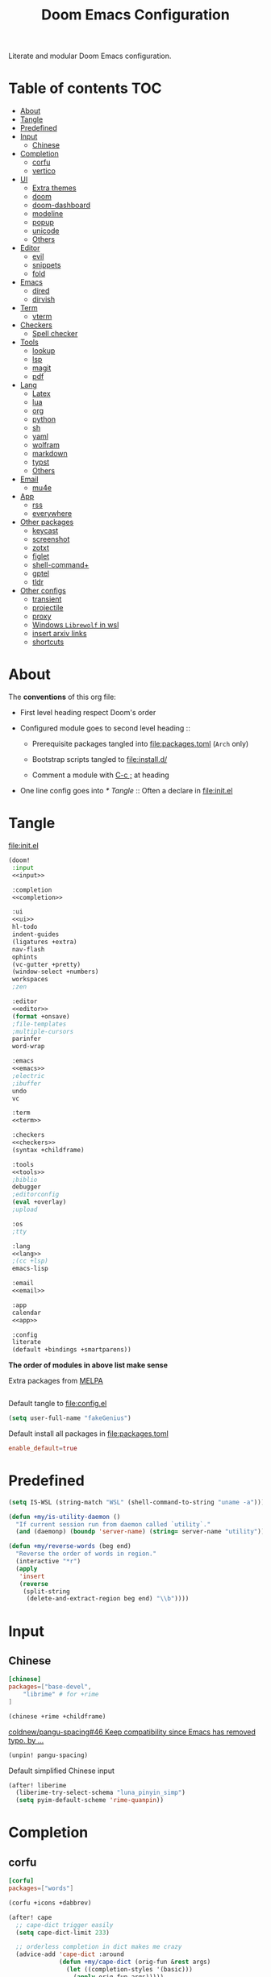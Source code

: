 #+TITLE: Doom Emacs Configuration

Literate and modular Doom Emacs configuration.

* Table of contents :TOC:
- [[#about][About]]
- [[#tangle][Tangle]]
- [[#predefined][Predefined]]
- [[#input][Input]]
  - [[#chinese][Chinese]]
- [[#completion][Completion]]
  - [[#corfu][corfu]]
  - [[#vertico][vertico]]
- [[#ui][UI]]
  - [[#extra-themes][Extra themes]]
  - [[#doom][doom]]
  - [[#doom-dashboard][doom-dashboard]]
  - [[#modeline][modeline]]
  - [[#popup][popup]]
  - [[#unicode][unicode]]
  - [[#others][Others]]
- [[#editor][Editor]]
  - [[#evil][evil]]
  - [[#snippets][snippets]]
  - [[#fold][fold]]
- [[#emacs][Emacs]]
  - [[#dired][dired]]
  - [[#dirvish][dirvish]]
- [[#term][Term]]
  - [[#vterm][vterm]]
- [[#checkers][Checkers]]
  - [[#spell-checker][Spell checker]]
- [[#tools][Tools]]
  - [[#lookup][lookup]]
  - [[#lsp][lsp]]
  - [[#magit][magit]]
  - [[#pdf][pdf]]
- [[#lang][Lang]]
  - [[#latex][Latex]]
  - [[#lua][lua]]
  - [[#org][org]]
  - [[#python][python]]
  - [[#sh][sh]]
  - [[#yaml][yaml]]
  - [[#wolfram][wolfram]]
  - [[#markdown][markdown]]
  - [[#typst][typst]]
  - [[#others-1][Others]]
- [[#email][Email]]
  - [[#mu4e][mu4e]]
- [[#app][App]]
  - [[#rss][rss]]
  - [[#everywhere][everywhere]]
- [[#other-packages][Other packages]]
  - [[#keycast][keycast]]
  - [[#screenshot][screenshot]]
  - [[#zotxt][zotxt]]
  - [[#figlet][figlet]]
  - [[#shell-command][shell-command+]]
  - [[#gptel][gptel]]
  - [[#tldr][tldr]]
- [[#other-configs][Other configs]]
  - [[#transient][transient]]
  - [[#projectile][projectile]]
  - [[#proxy][proxy]]
  - [[#windows-librewolf-in-wsl][Windows =Librewolf= in wsl]]
  - [[#insert-arxiv-links][insert arxiv links]]
  - [[#shortcuts][shortcuts]]

* About
The *conventions* of this org file:
- First level heading respect Doom's order

- Configured module goes to second level heading ::
  - Prerequisite packages tangled into [[file:packages.toml]] (=Arch= only)

  - Bootstrap scripts tangled to [[file:install.d/]]

  - Comment a module with [[kbd:][C-c ;]] at heading

- One line config goes into [[* Tangle]] ::
  Often a declare in [[file:init.el]]

* Tangle
[[file:init.el]]
#+begin_src emacs-lisp :tangle init.el :noweb tangle :shebang ";;; init.el -*- lexical-binding: t; -*-\n"
(doom!
 :input
 <<input>>

 :completion
 <<completion>>

 :ui
 <<ui>>
 hl-todo
 indent-guides
 (ligatures +extra)
 nav-flash
 ophints
 (vc-gutter +pretty)
 (window-select +numbers)
 workspaces
 ;zen

 :editor
 <<editor>>
 (format +onsave)
 ;file-templates
 ;multiple-cursors
 parinfer
 word-wrap

 :emacs
 <<emacs>>
 ;electric
 ;ibuffer
 undo
 vc

 :term
 <<term>>

 :checkers
 <<checkers>>
 (syntax +childframe)

 :tools
 <<tools>>
 ;biblio
 debugger
 ;editorconfig
 (eval +overlay)
 ;upload

 :os
 ;tty

 :lang
 <<lang>>
 ;(cc +lsp)
 emacs-lisp

 :email
 <<email>>

 :app
 calendar
 <<app>>

 :config
 literate
 (default +bindings +smartparens))
#+end_src
*The order of modules in above list make sense*

Extra packages from [[https://melpa.org][MELPA]]
#+begin_src emacs-lisp :tangle packages.el :shebang ";; -*- no-byte-compile: t; -*-\n"
#+end_src

#+PROPERTY: header-args:emacs-lisp :results none
Default tangle to [[file:config.el]]
#+begin_src emacs-lisp :shebang ";;; $DOOMDIR/config.el -*- lexical-binding: t; -*-\n"
(setq user-full-name "fakeGenius")
#+end_src

Default install all packages in [[file:packages.toml]]
#+PROPERTY: header-args:toml :tangle packages.toml
#+begin_src toml
enable_default=true
#+end_src

* Predefined
#+begin_src emacs-lisp
(setq IS-WSL (string-match "WSL" (shell-command-to-string "uname -a")))
#+end_src

#+begin_src emacs-lisp
(defun +my/is-utility-daemon ()
  "If current session run from daemon called `utility`."
  (and (daemonp) (boundp 'server-name) (string= server-name "utility")))
#+end_src

#+begin_src emacs-lisp
(defun +my/reverse-words (beg end)
  "Reverse the order of words in region."
  (interactive "*r")
  (apply
   'insert
   (reverse
    (split-string
     (delete-and-extract-region beg end) "\\b"))))
#+end_src

* Input
** Chinese
#+begin_src toml
[chinese]
packages=["base-devel",
    "librime" # for +rime
]
#+end_src

#+begin_src emacs-lisp :tangle no :noweb-ref input
(chinese +rime +childframe)
#+end_src

[[https://github.com/coldnew/pangu-spacing/pull/46][coldnew/pangu-spacing#46 Keep compatibility since Emacs has removed typo. by ...]]
#+begin_src emacs-lisp :tangle packages.el
(unpin! pangu-spacing)
#+end_src

Default simplified Chinese input
#+begin_src emacs-lisp
(after! liberime
  (liberime-try-select-schema "luna_pinyin_simp")
  (setq pyim-default-scheme 'rime-quanpin))
#+end_src
* Completion
** corfu
#+begin_src toml
[corfu]
packages=["words"]
#+end_src

#+begin_src emacs-lisp :tangle no :noweb-ref completion
(corfu +icons +dabbrev)
#+end_src

#+begin_src emacs-lisp
(after! cape
  ;; cape-dict trigger easily
  (setq cape-dict-limit 233)

  ;; orderless completion in dict makes me crazy
  (advice-add 'cape-dict :around
              (defun +my/cape-dict (orig-fun &rest args)
                (let ((completion-styles '(basic)))
                  (apply orig-fun args)))))

;; (add-hook! org-mode
;;   (setq-local completion-at-point-functions (list (cape-capf-super #'yasnippet-capf
;;                                                                    #'cape-dabbrev #'cape-dict))))
#+end_src

#+begin_src emacs-lisp
(setq corfu-on-exact-match 'show)
(map! :after cape :i "C-c p" cape-prefix-map)
#+end_src

** COMMENT company
+ [ ] fix scroll bar width

=company-ispell= needs word dictionary
#+begin_src toml
[company]
packages=["words"]
#+end_src

#+begin_src emacs-lisp :tangle no :noweb-ref completion
(company +childframe)
#+end_src

** vertico
#+begin_src emacs-lisp :tangle no :noweb-ref completion
(vertico +icons +childframe)
#+end_src

[[https://github.com/tumashu/vertico-posframe/issues/16][tumashu/vertico-posframe#16 Disable vertico-posframe when Emacs runs in terminal]]
#+begin_src emacs-lisp
(after! vertico-multiform
  (add-to-list 'vertico-multiform-commands
               '(consult-line
                 posframe
                 (vertico-posframe-fallback-mode . vertico-buffer-mode))))
#+end_src

* UI
** Extra themes
#+begin_src emacs-lisp :tangle packages.el
(package! ewal-doom-themes)
#+end_src

#+begin_src emacs-lisp
(use-package! ewal-doom-themes)
#+end_src

load wal theme from command line
#+begin_src fish :tangle no
emacs-client -e "(load-theme 'ewal-doom-themes t)"
#+end_src

** doom
#+begin_src emacs-lisp :tangle no :noweb-ref ui
doom
#+end_src

*** Themes
restore last selected theme
#+begin_src emacs-lisp
(defun load-in-doom-dir (file-name &optional dir)
  (let* ((dir (or dir doom-user-dir))
         (full-name (expand-file-name file-name dir)))
    (if (file-exists-p full-name)
        (load full-name))))

(load-in-doom-dir "theme.el" doom-cache-dir)
#+end_src

difficult to choose theme? random it
#+begin_src emacs-lisp
(defun +my/random-theme ()
  (interactive)
  (let* ((all-themes (custom-available-themes))
         (next-theme (nth (random (length all-themes)) all-themes)))
    (consult-theme next-theme)))

(map! :leader
      (:prefix "t"
       :desc "Random theme" "t" #'+my/random-theme))
#+end_src

track current theme for later load
#+begin_src emacs-lisp
(defun +my/save-theme (prev new-theme &rest args)
  (let
      ((theme-config-file (expand-file-name "theme.el" doom-cache-dir)))
    (write-region
     (format "(setq doom-theme '%s)\n" new-theme) nil theme-config-file)
    (message "Switch to theme: %s" new-theme)))

(add-variable-watcher 'doom-theme #'+my/save-theme)
#+end_src

*** Fonts
*bold* /italic/ _underline_ +stride+

Set default font size, =WSL= currently not aware dpi settings in
[[file:~/.Xresources]] while float size makes it work on Linux.
[[https://github.com/doomemacs/doomemacs/issues/6131][doomemacs/doomemacs#6131 DPI settings are not respected by "setq doom-font"]]

[[https://github.com/doomemacs/doomemacs/blob/master/docs/faq.org#change-my-fonts][Change my fonts - doom/docs/faq]]
#+begin_src emacs-lisp
(setq +my/font-size (* (if IS-WSL 1.5 1) 12.0))

(setq doom-font (font-spec :family "Maple6 NF" :size +my/font-size))
#+end_src

#+begin_src emacs-lisp
(custom-set-faces
 ;; quoted text in info
 '(fixed-pitch-serif ((t (:slant italic :foreground "tomato"))))
 ;; prefer italic comment font
 '(font-lock-comment-face ((t (:slant italic)))))
#+end_src

** COMMENT emacs-gfs
- [[https://emacs.stackexchange.com/questions/29511/text-scale-for-all-faces-in-buffer][text-scale for all faces in buffer - Emacs Stack Exchange]]
- [[https://so.nwalsh.com/2020/01/08-gfs][Emacs “Global Face Scaling”]]
- [[https://github.com/doomemacs/doomemacs/issues/4211][doomemacs/doomemacs#4211 Make `doom/increase-font-size` to adjust more fonts]]

#+begin_src emacs-lisp :tangle packages.el
(package! emacs-gfs
  :recipe (:host github
           :repo "ndw/emacs-gfs"))
#+end_src
Conflict with [[var:nerd-icons-scale-factor]]

- [ ] display =text-scale-mode-amount= in mode-line
#+begin_src emacs-lisp
;; set a rescale font to cjk charset fonts,
;; so no explicit font size is needed
;; rescale doom-font cause bold font size != regular
(dolist (rescales '(("Ubuntu" . 1.05)
                    ("mononoki" . 1.00)
                    ("Cascadia" . 0.95)
                    ("Sarasa" . 0.95)
                    ("Symbols" . 0.85)
                    ("Kosefont" . 1.10)
                    ("小濑字体" . 1.10)))
  (push rescales face-font-rescale-alist))

(use-package! emacs-gfs
  :config
  (setq gfs/default-face-height 140)
  (setq gfs/resizeable-ignore-faces nil)
  :bind
  (:map evil-normal-state-map
        ("C--" . gfs/shrink-faces)
        ("C-=" . gfs/magnify-faces)))
#+end_src

- [ ] fix font scale in big-font/zen mode
  [[https://emacs.stackexchange.com/a/47092][How to automatically remove a hook provided by a minor mode after disabling t...]]

** doom-dashboard
#+begin_src emacs-lisp :tangle no :noweb-ref ui
doom-dashboard
#+end_src

- [[https://discourse.doomemacs.org/t/how-to-change-your-splash-screen/57][How to change your splash screen - Configuration - Doom Emacs Discourse]]
- [[https://stackoverflow.com/a/25158644][elisp - Read from a file into a Emacs lisp list - Stack Overflow]]

#+begin_src emacs-lisp
(setq fancy-splash-image (expand-file-name "assets/bitmap_512x.png" doom-user-dir))
#+end_src

#+begin_src emacs-lisp
(defun my-weebery-is-always-greater (splash-file-name)
  (require 's)
  (require 'f)
  (let* ((banner (s-split "\n" (f-read splash-file-name) t))
         (longest-line (apply #'max (mapcar #'length banner))))
    (put-text-property
     (point)
     (dolist (line banner (point))
       (insert (+doom-dashboard--center
                +doom-dashboard--width
                (concat line (make-string (max 0 (- longest-line (length line))) 32)))
               "\n"))
     'face 'doom-dashboard-banner)))

(let ((splash-file-name (expand-file-name "assets/bcc.txt" doom-user-dir)))
  (if (file-exists-p splash-file-name)
    (setq +doom-dashboard-ascii-banner-fn (lambda () (my-weebery-is-always-greater splash-file-name)))))
#+end_src

- [ ] splash image not loaded in the first frame of daemon mode
[[https://www.reddit.com/r/emacs/comments/uvjbgl/splash_image_not_visible_initially/]]
[[https://discourse.doomemacs.org/t/splash-image-tinted-only-on-emacs-daemon-launch/3574][Splash image tinted only on emacs daemon launch - User Support - Doom Emacs D...]]
[[https://github.com/doomemacs/doomemacs/issues/6221][doomemacs/doomemacs#6221 Theme differences in daemon vs standard GUI for the ...]]
[[https://github.com/doomemacs/doomemacs/issues/7301][doomemacs/doomemacs#7301 {cosmetic bug} fancy-splash-image not loaded at firs...]]

** modeline
#+begin_src toml
[modeline]
packages=["otf-comicshanns-nerd"]
#+end_src

#+begin_src emacs-lisp :tangle no :noweb-ref ui
modeline
#+end_src

custom doom-modeline font, valid on startup and persist after [[fn:doom/reload-theme]]
#+begin_src emacs-lisp
(defun +my/set-mode-line-font ()
  (set-face-font 'mode-line (font-spec :family "ComicShannsMono Nerd Font" :size (+ +my/font-size 1.5)))
  (set-face-font 'mode-line-inactive (font-spec :family "ComicShannsMono Nerd Font" :size (+ +my/font-size 1.5))))

(add-hook 'doom-load-theme-hook #'+my/set-mode-line-font 90)
#+end_src

[[https://github.com/seagle0128/doom-modeline/issues/194][one single modeline when split]]

** popup
#+begin_src emacs-lisp :tangle no :noweb-ref ui
(popup +defaults)
#+end_src

#+begin_src emacs-lisp
(setq split-width-threshold 120)
#+end_src

Prefer stack at right for following info windows, since they are fill-columned
#+begin_src emacs-lisp
(set-popup-rules!
  '(("^\\*\\([Hh]elp\\|Apropos\\)"  ; help messages
     :side right :size 80 :slot 2 :vslot -8 :select t)
    ("^\\*\\(?:Wo\\)?Man "
     :side right :size 80 :vslot -6 :select t)
    ("^\\*info\\*$"
     :side right :size 80 :slot 2 :vslot 2 :select t)))
#+end_src

** unicode
#+begin_src toml
[unicode]
packages=[
    "quivira",              # org ellipsis ⤵, ℤ...
    "ttf-dejavu",           # org section 1 ◉ 3 ✸
    "ttf-sarasa-gothic-sc", # ￢
    "tex-gyre-fonts"        # ∈...
]
#+end_src

#+begin_src emacs-lisp :tangle no :noweb-ref ui
unicode
#+end_src

*** change font by block
To get unicode block name for a character, [[kbd:SPC h ']] on it to get it's lexical
code, and search in [[https://en.wikipedia.org/wiki/Plane_(Unicode)][Plane (Unicode) - Wikipedia]]

Doom's way of change unicode font, but it will be shadowed by
[[fn:doom-init-fonts-h]] if [[var:doom-symbol-font]] is set.
#+begin_src emacs-lisp :tangle no
(after! unicode-fonts
  (dolist (unicode-block '("Letterlike Symbols" "Supplemental Arrows-B"))
    (push "Quivira" (cadr (assoc unicode-block unicode-fonts-block-font-mapping)))))
#+end_src

Add to [[var:after-setting-font-hook]] not work well, font display diffs after
[[fn:doom/reload-theme]]
#+begin_src emacs-lisp :tangle no
(defun +my/unicode-fonts ()
  (dolist (unicode-block '("Letterlike Symbols" "Supplemental Arrows-B"))
    (push "Quivira" (cadr (assoc unicode-block unicode-fonts-block-font-mapping)))))
(add-hook 'after-setting-font-hook #'+my/unicode-fonts 60)
#+end_src

Add hook but with [[fn:set-fontset-font]] succeed
#+begin_src emacs-lisp
(defun +my/unicode-fonts ()
  (dolist (range '((#x2900 . #x297f))) (set-fontset-font t range "Quivira"))
  (dolist (chars '("￢")) ; keywords in code ligatures
     (set-fontset-font t (string-to-char chars) "Sarasa Gothic SC"))
  (dolist (chars '("∈" "∉" "⋃" "∖" "⨂"))
     (set-fontset-font t (string-to-char chars) "TeX Gyre Adventor"))
  (dolist (chars '("𝔹" "ℕ" "ℝ" "𝕊" "ℤ"))
     (set-fontset-font t (string-to-char chars) "Quivira")))
(add-hook 'after-setting-font-hook #'+my/unicode-fonts 60)
#+end_src
see more in [[https://idiocy.org/emacs-fonts-and-fontsets.html][Emacs, fonts and fontsets]]

*** Chinese fonts
- [[https://rongcuid.github.io/posts/2021-04-02-Doom-Emacs-CJK.html][Rongcui Dong's Site - 如何在 Doom Emacs 中设置中文]]
- [[https://github.com/hick/emacs-chinese#org-的中文问题][GitHub - hick/emacs-chinese: Emacs 相关中文问题以及解决方案]]

Check alignment between Chinese and English.
#+begin_src python :tangle no
Emacs is the advanced, extensible, customizable, self-documenting editor.
# Emacs is the advanced, extensible, customizable, self-documenting editor.
Emacs 是一款可扩展可自定义且自带文档的高级 editor.
#+end_src

#+begin_src emacs-lisp
(defun +my/cjk-font ()
  (dolist (charset '(han))
    (set-fontset-font (frame-parameter nil 'font) charset
                      (font-spec :family "Maple6 SC NF"))))

(add-hook 'after-setting-font-hook #'+my/cjk-font)
#+end_src

** Others
#+begin_src emacs-lisp
(after! nerd-icons
  (setq nerd-icons-scale-factor 0.9))
#+end_src

Transparency
#+begin_src emacs-lisp
(set-frame-parameter (selected-frame) 'alpha '(85 . 50))
(add-to-list 'default-frame-alist '(alpha . (85 . 50)))

(defun toggle-transparency ()
  (interactive)
  (let ((alpha (frame-parameter nil 'alpha)))
    (set-frame-parameter
     nil 'alpha
     (if (eql (cond ((numberp alpha) alpha)
                    ((numberp (cdr alpha)) (cdr alpha))
                    ;; Also handle undocumented (<active> <inactive>) form.
                    ((numberp (cadr alpha)) (cadr alpha)))
              100)
         '(85 . 50) '(100 . 100)))))

(map! :leader
      (:prefix "t"
       :desc "Toggle transparency"    "T" #'toggle-transparency))
#+end_src

Line numbers
#+begin_src emacs-lisp
(setq display-line-numbers-type nil)
#+end_src

notify initial time
#+begin_src emacs-lisp
(defun notify-init-time ()
  (require 'notifications)
  (notifications-notify
   :image-path (expand-file-name "assets/notify.jpg" doom-user-dir)
   :title "Daemon"
   :sound-name "bell"
   :body (format "Initialed in %0.3fs" doom-init-time)))

(if (+my/is-utility-daemon)
  (add-hook 'doom-init-ui-hook #'notify-init-time))
#+end_src

Ensure first workspace is =main= in daemon mode.
#+begin_src emacs-lisp
(if (daemonp)
    (add-hook 'doom-first-input-hook #'+workspace/kill-session))
#+end_src

* Editor
** evil
#+begin_src emacs-lisp :tangle no :noweb-ref editor
(evil +everywhere)
#+end_src

#+begin_src emacs-lisp
(after! evil
  (setq evil-kill-on-visual-paste nil)
  ;; Disabling cursor movement when exiting insert mode
  (setq evil-move-cursor-back nil))
#+end_src

** snippets
#+begin_src emacs-lisp :tangle no :noweb-ref editor
snippets
#+end_src

#+begin_src emacs-lisp
(setq +snippets-dir
      (expand-file-name "~/Documents/Templates/snippets"))
#+end_src

** fold
#+begin_src emacs-lisp :tangle no :noweb-ref editor
fold
#+end_src

work for =org-ellipsis= and fold in code mode
#+begin_src emacs-lisp
(setq +fold-ellipsis "⤵")
#+end_src

* Emacs
** dired
#+begin_src emacs-lisp :tangle no :noweb-ref emacs
(dired +dirvish +icons)
#+end_src

#+begin_src emacs-lisp
(after! dired
  (setq delete-by-moving-to-trash t)
  ;; (dired-kill-when-opening-new-dired-buffer t)
  (setq dired-listing-switches
        "-l --almost-all --sort=time --human-readable --time-style=long-iso --group-directories-first --no-group")
  ;; Dirvish respects all the keybindings in `dired-mode-map'
  (map! :map dired-mode-map
        :n "e" #'dired-create-empty-file
        :n "." #'dired-omit-mode))
#+end_src

no =dired-mode= buffers in [[kbd:SPC b b]]
#+begin_src emacs-lisp
(remove-hook 'doom-real-buffer-functions 'doom-dired-buffer-p)
#+end_src

#+begin_src emacs-lisp
(after! dired-x
  ;; Make dired-omit-mode hide all "dotfiles"
  (setq dired-omit-files
        (concat dired-omit-files "\\|^\\..*$")))
#+end_src

Additional syntax highlighting for dired
#+begin_src emacs-lisp
(after! diredfl
  (set-face-attribute 'diredfl-dir-name nil :bold t))
#+end_src

** dirvish
#+begin_src toml
[dirvish]
packages=[
    "fd",
    "imagemagick",
    # "ffmpegthumbnailer", # may require pipewire-jack
    "mediainfo",
    # "tar", # include in =base=
    "unzip"
]
#+end_src

#+begin_src emacs-lisp
(use-package! dirvish
  :commands (dirvish dirvish-side)
  :init
  (map!
   (:leader
    :desc "dirvish" "-" #'dirvish
    :prefix "o"
    :desc "dirvish-side" "s" #'dirvish-side))
  :custom
  (dirvish-side-width 25)
  (dirvish-quick-access-entries
   '(("h" "~/"                          "Home")
     ("d" "~/Downloads/"                "Downloads")
     ("c" "~/.config/"                  "Config")
     ("D" "~/Documents/"                "Documents")
     ("l" "~/lib/"                      "Personal Library")
     ("L" "~/.local/lib/"               "Library")
     ("m" "/mnt/"                       "Mounts")
     ("n" "~/.Nextcloud/"               "Nextcloud")
     ("p" "~/Pictures/"                 "Pictures")
     ("t" "~/.local/share/Trash/files/" "TrashCan")))
  :config
  (dirvish-side-follow-mode)
  (appendq! dirvish-attributes '(collapse git-msg))
  (map!
   :map dirvish-mode-map
   :gn "M-l"  #'dirvish-ls-switches-menu
   :gn "M-m"  #'dirvish-mark-menu
   :gn "M-v"  #'dirvish-vc-menu
   :n "g TAB" #'dirvish-emerge-toggle-current-group
   :gn "o"    #'dirvish-quicksort
   :gn "y"    #'dirvish-yank-menu
   :gn "S"    #'dirvish-cd-into-vterm))
#+end_src

Replace =/home/$user= to =~=
#+begin_src emacs-lisp
(defun +my/home-to-tide (file)
  "Replace /home/$user in FILE to ~."
  (let ((home (getenv "HOME"))
        (file-name (concat file)))
    (if (s-starts-with? home file-name)
        (s-replace home "~" file-name)
      file-name)))

(defun +my/dirvish-copy-file-path (&optional multi-line)
  "Copy filepath of marked files.
If MULTI-LINE, make every path occupy a new line."
  (interactive "P")
  (let* ((files (mapcar #'file-local-name (dired-get-marked-files)))
         (related-files (mapcar #'+my/home-to-tide files))
         (names (mapconcat #'identity related-files (if multi-line "\n" " "))))
    (dirvish--kill-and-echo (if multi-line (concat "\n" names) names))))

(after! dirvish
 (advice-add 'dirvish-copy-file-path :override #'+my/dirvish-copy-file-path))
#+end_src

* Term
** vterm
#+begin_src toml
[vterm]
packages=[
    "libvterm",
    "cmake",
    "inetutils" # =hostname= command
]
#+end_src

#+begin_src emacs-lisp :tangle no :noweb-ref term
vterm
#+end_src

tweak from ~doom doctor~
#+begin_src emacs-lisp :tangle no
(setq shell-file-name (executable-find "bash"))
(setq-default vterm-shell (executable-find "fish"))
(setq-default explicit-shell-file-name (executable-find "fish"))
#+end_src

[[https://emacs.stackexchange.com/questions/24330/have-a-function-to-disable-close-confirmation-on-terms-work-on-all-terms-but-sh][have a function to disable close confirmation on terms. work on all terms but...]]
#+begin_src emacs-lisp
(defun set-no-process-query-on-exit ()
  (let ((proc (get-buffer-process (current-buffer))))
    (when (processp proc)
      (set-process-query-on-exit-flag proc nil))))

(after! vterm
  (if (+my/is-utility-daemon)
      (add-hook 'vterm-mode-hook #'set-no-process-query-on-exit)))
#+end_src

#+begin_src emacs-lisp
(defun +my/vterm-switch ()
  "Switch to vterm buffer in `Term' workspace.
If `Term' workspace not exist, create it.
If no vterm buffer in `Term' workspace, create it."
  (interactive)
  (+workspace-switch "Term" t)
  (let ((vterm-buffer
         ;; return first vterm buffer in `Term' workspace
         (catch 'foo
           (dolist (buffer (+workspace-buffer-list))
             (let ((bn (buffer-name buffer)))
               (when (and bn
                          ;; https://stackoverflow.com/a/2238589
                          (with-current-buffer bn
                            (eq major-mode 'vterm-mode)))
                 (throw 'foo bn))))))
        (display-buffer-alist))
    (if vterm-buffer
        (switch-to-buffer vterm-buffer)
      ;; create vterm buffer if not exist
      (+vterm/here t))))

(map! :leader
 :prefix "TAB"
 :desc "Switch to vterm buffer" "v" #'+my/vterm-switch)
#+end_src

#+begin_src emacs-lisp
(defun +my/vterm-cd-project-root ()
  (interactive)
  (vterm-send-string "cd $PROOT")
  (vterm-send-return))

(after! vterm
  (setq vterm-buffer-name-string "%s - vterm"
        vterm-ignore-blink-cursor nil)
  (map! :leader
        (:prefix "o"
         ;; vterm to current file directory (not project root)
         ;; use `C-Return' to project root
         :desc "Toggle vterm popup" "t" (cmd!! #'+vterm/toggle t)
         :desc "Open vterm here" "T" (cmd!! #'+vterm/here t)))
  ;; TODO fixed-pitch in bpytop like
  ;; (add-hook 'vterm-mode-hook
  ;;           (lambda ()
  ;;             (set (make-local-variable 'buffer-face-mode-face) 'fixed-pitch
  ;;                  (buffer-face-mode t))))
  (define-key vterm-mode-map (kbd "M-q") #'vterm-send-escape)
  (define-key vterm-mode-map [ (control return) ] #'+my/vterm-cd-project-root)
  (dolist (num (number-sequence 0 9))
      (define-key vterm-mode-map (kbd (format "M-%d" num)) nil)))
#+end_src

*** save vterm buffers with command history
[[https://github.com/akermu/emacs-libvterm/issues/666][akermu/emacs-libvterm#666 Integrate with desktop-save-mode]]
[[https://bmag.github.io/2015/12/26/desktop.html][Desktop-Save Mode]]
[[https://github.com/Bad-ptr/persp-mode.el#custom-saveload-buffer-function-example][GitHub - Bad-ptr/persp-mode.el: named perspectives(set of buffers/window conf...]]
[[doom:modules/ui/workspaces/config.el::263][examples in doom config]]

No text properties saved.
#+begin_src emacs-lisp
(after! persp-mode
  ;; vterm
  (persp-def-buffer-save/load
   :mode 'vterm-mode :tag-symbol 'def-vterm-buffer
   :save-vars '(default-directory)
   :save-function (lambda (buf tag vars)
                    (list tag (buffer-name buf) vars
                          (string-trim-right (buffer-string))))
                          ;; no face and other text properties saved
                          ;; (string-trim-right (buffer-substring-no-properties (point-min) (point-max)))))
   :load-function (lambda (savelist &rest _)
                    (cl-destructuring-bind (_ buf-name vars buf-string) savelist
                      (let ((default-directory (alist-get 'default-directory vars)))
                        (require 'vterm)
                        (with-current-buffer (get-buffer-create buf-name)
                          (insert buf-string)
                          (vterm-mode)))))))
#+end_src

*** =S= cd into =dirvish= current directory
like =ranger=
#+begin_src emacs-lisp
(defun dirvish-cd-into-vterm ()
  "Switch into recent vterm buffer, and cd into `default-directory` of dirvish buffer."
  (interactive)
  (let ((cur-dirvish-dir default-directory)
        (vterm-buffer (catch 'foo
                       (dolist (buffer (+workspace-buffer-list))
                         (let ((bn (buffer-name buffer)))
                           (when (and bn
                                      ;; https://stackoverflow.com/a/2238589
                                      (with-current-buffer bn
                                        (eq major-mode 'vterm-mode)))
                             (throw 'foo bn)))))))
    (dirvish-quit)
    (if vterm-buffer
        (let ((cur-vterm-dir (with-current-buffer vterm-buffer
                                  default-directory)))
          (switch-to-buffer vterm-buffer)
          (unless (or (string= cur-vterm-dir cur-dirvish-dir)
                      (not (vterm--safe-send-p)))
            ; NOTE only fish shell support directory jump by dir-name
            ;      add space to ignore command from history
            (vterm-send-string (concat " " (file-relative-name cur-dirvish-dir cur-vterm-dir)))
            (vterm-send-return)))
      (with-temp-buffer (setq-local default-directory cur-dirvish-dir)
                        (+vterm/here t)))))
#+end_src

!!! Just ensure no one type ~rm -rf~ before navigate in =dirvish=.
#+begin_src emacs-lisp
(defun vterm--safe-send-p ()
  "Tell if current point safe to send string (no input after prompt)."
  (let ((flag (save-excursion
                (vterm-reset-cursor-point)
                (evil-collection-vterm-append)
                (vterm--at-prompt-p))))
    (evil-normal-state)
    flag))
#+end_src

* Checkers
** Spell checker
#+begin_src toml
[spell]
packages=["aspell", "aspell-en"]
#+end_src

#+begin_src emacs-lisp :tangle no :noweb-ref checkers
(spell +flyspell
       +everywhere)
#+end_src

** COMMENT grammar
#+begin_src toml
[grammar]
packages=["languagetool"]
#+end_src

#+begin_src emacs-lisp :tangle no :noweb-ref checkers
grammar
#+end_src

disable annoying =writegood-mode=
#+begin_src emacs-lisp :tangle packages.el
(package! writegood-mode
  :disable t)
#+end_src

* Tools
** COMMENT editorconfig
#+begin_src toml
[editorconfig]
packages=["emacs-editorconfig-git"]
#+end_src

#+begin_src emacs-lisp :tangle no :noweb-ref tools
editorconfig
#+end_src

** COMMENT docker
#+begin_src toml
[docker]
packages=["dockfmt"]
#+end_src

#+begin_src emacs-lisp :tangle no :noweb-ref tools
docker
#+end_src

** lookup
#+begin_src toml
[lookup]
packages=["sqlite", "wordnet-cli"]
#+end_src

#+begin_src emacs-lisp :tangle no :noweb-ref tools
(lookup
 +docsets
 +dictionary)
#+end_src

#+begin_src emacs-lisp
(add-to-list '+lookup-provider-url-alist '("Brave" "https://search.brave.com/search?q=%s"))
#+end_src

** lsp
#+begin_src emacs-lisp :tangle no :noweb-ref tools
(lsp +eglot)
#+end_src

** magit
#+begin_src emacs-lisp :tangle no :noweb-ref tools
magit
#+end_src

[[https://github.com/TheLocehiliosan/yadm][GitHub - TheLocehiliosan/yadm: Yet Another Dotfiles Manager]]
[[https://www.reddit.com/r/emacs/comments/gjukb3/yadm_magit/][reddit:yadm+magit]]

#+begin_src emacs-lisp
(use-package! tramp
  :commands yadm-status
  :init
  (defun yadm-status ()
    (interactive)
    (magit-status "/yadm::"))
  (map! :leader
        (:prefix "g"
         :desc "yadm-status" "a" #'yadm-status))
  :config
  (add-to-list 'tramp-methods
               '("yadm"
                 (tramp-remote-shell "/bin/bash")
                 (tramp-remote-shell-args ("-c"))
                 (tramp-login-program "yadm")
                 (tramp-login-args (("enter"))))))
#+end_src

If you use =fish= shell, you may change ~fish_prompt~. see [[file:~/.config/fish/config.fish]]

[[fn:magit-stage]] (visually stage hunks) may not work in =yadm=, which cause emacs
to hang, use [[kbd:E s]] ([[fn:magit-ediff-stage]]) instead.
[[https://github.com/magit/magit/issues/719][magit/magit#719 Magit process hangs when trying to stage a hunk]]

** pdf
#+begin_src emacs-lisp :tangle no :noweb-ref tools
pdf
#+end_src

default pdf viewer in emacs
[[http://alberto.am/2020-04-11-pdf-tools-as-default-pdf-viewer.html][pdf-tools as the default PDF viewer in Emacs]]

#+begin_src emacs-lisp
(after! pdf-tools
  (setq-default pdf-view-display-size 'fit-width))

(after! latex (setq +latex-viewers '(pdf-tools evince okular)))

;; to have the buffer refresh after compilation
(add-hook 'TeX-after-compilation-finished-functions
          #'TeX-revert-document-buffer)

;; always use midnight view mode
(add-hook! 'pdf-view-mode-hook #'pdf-view-midnight-minor-mode)
#+end_src

Selection in =pdf-tools= when evil mode enabled
[[https://github.com/doomemacs/doomemacs/issues/6286#issuecomment-1870216583][doomemacs/doomemacs#6286 `evil` interfering with PDF text selection/highlight...]]

Correct the file name path if it is a WSL path in Windows or an absolute path
inadvertently synced with a network disk. For =pdf-sync-view=, the source file
was correctly identified only after making this adjustment.
#+begin_src emacs-lisp
(defun +my/synced-true-path (filename)
  "Rewrite the FILENAME assuming it from synced netdisk (or WSL).

When from netdisk, ensure they have same directory structure with
respect to your home."
  (if (s-starts-with-p "//wsl.localhost" filename)
      (setq filename (replace-regexp-in-string "^//wsl.localhost/\\w+" "" filename)))
  (unless (s-starts-with-p (getenv "HOME") filename)
    (setq filename (replace-regexp-in-string "^/home/\\w+" (getenv "HOME") filename)))
  filename)

(defun +my/pdf-sync-backward-search (x y)
  "Go to the source corresponding to image coordinates X, Y.

Try to find the exact position, if
`pdf-sync-backward-use-heuristic' is non-nil."
  (cl-destructuring-bind (source finder)
      (pdf-sync-backward-correlate x y)
    (setq source (+my/synced-true-path source))
    (pop-to-buffer (or (find-buffer-visiting source)
                       (find-file-noselect source))
                   pdf-sync-backward-display-action)
    (push-mark)
    (funcall finder)
    (run-hooks 'pdf-sync-backward-hook)))

(advice-add 'pdf-sync-backward-search :override #'+my/pdf-sync-backward-search)
#+end_src

Auto view =.ps= file
#+begin_src emacs-lisp
(add-hook 'ps-mode-hook 'doc-view-toggle-display)
#+end_src

* Lang
** COMMENT julia
#+begin_src toml
[julia]
packages=["julia-bin"]
#+end_src

#+begin_src emacs-lisp :tangle no :noweb-ref lang
(julia +lsp +tree-sitter)
#+end_src

If we want table output without ~:results output~
#+begin_src julia :tangle no
import Pkg; Pkg.add("DataFrames")
import Pkg; Pkg.add("CSV")
#+end_src

also one need to enable [[doom-module::lang ess]], see
[[https://orgmode.org/worg/org-contrib/babel/languages/ob-doc-julia.html][Julia Code Blocks in Babel]]

** Latex
#+begin_src toml
[latex]
enabled="not is_wsl"
packages=[
    "miktex", "texlab",
    # for `latexindent.pl` to work, which is called by `+format/buffer`
    "perl-yaml-tiny", "perl-file-homedir"
]
#+end_src

#+begin_src emacs-lisp :tangle no :noweb-ref lang
(latex
 +lsp
 +fold
 +cdlatex)
#+end_src

Invoke =latex.exe= on windows.
#+begin_src emacs-lisp
(if IS-WSL (setq LaTeX-command "latex.exe"
                 TeX-command "latex.exe"))
#+end_src

#+begin_src emacs-lisp
(after! evil-tex
  (setq evil-tex-include-newlines-in-envs nil
        evil-tex-select-newlines-with-envs nil))
#+end_src

=cdlatex=
#+begin_src emacs-lisp
(map! :map cdlatex-mode-map
  :i "TAB" #'cdlatex-tab)
#+end_src

[[https://github.com/minad/cape?tab=readme-ov-file#super-capf---merging-multiple-capfs][GitHub - minad/cape: 🦸cape.el - Completion At Point Extensions]]
#+begin_src emacs-lisp
(setq-hook! 'LaTeX-mode-hook completion-at-point-functions
            (list (cape-capf-super #'cape-dabbrev #'cape-dict)))
#+end_src

retain =.bbl= as it required by APS journals.
=synctex.gz= kept to sync tex view.
#+begin_src emacs-lisp
(after! latex
  (setq LaTeX-clean-intermediate-suffixes
        (seq-difference LaTeX-clean-intermediate-suffixes
                        '("\\.bbl" "\\.synctex\\.gz"))))
#+end_src

add =XeTeX= mode in =TeX/LaTeX=
[[https://tex.stackexchange.com/a/21205][emacs - AUCTeX and XeTeX - TeX - LaTeX Stack Exchange]]
#+begin_src emacs-lisp
(after! tex
  (add-to-list 'TeX-command-list
               '("XeLaTeX" "%`xelatex%(mode) %(extraopts) %S%(PDFout)%' %t" TeX-run-TeX nil t)))
#+end_src

[[fn:latex-indent]] [[fn:LaTeX-fill-buffer]]
[[https://github.com/lassik/emacs-format-all-the-code/issues/127][lassik/emacs-format-all-the-code#127 LaTeX formatting]]

[[fn:+format/buffer]]
default installed by =miktex=
[[https://github.com/cmhughes/latexindent.pl][GitHub - cmhughes/latexindent.pl: Perl script to add indentation (leading hor...]]
#+begin_src emacs-lisp
(after! apheleia
  (set-formatter! 'latexindent '("latexindent" "-l" "-r" "--logfile=/dev/null")
    :modes '(LaTeX-mode)))
#+end_src

[[https://tex.stackexchange.com/questions/254539/latextidy-in-emacs][formatting - LaTeXTidy in Emacs - TeX - LaTeX Stack Exchange]]

** lua
#+begin_src toml
[lua]
packages=["lua-language-server"]
#+end_src

#+begin_src emacs-lisp :tangle no :noweb-ref lang
(lua +lsp)
#+end_src

lsp support
#+begin_src emacs-lisp
(after! lua-mode
  (setq lsp-clients-lua-language-server-bin "/usr/bin/lua-language-server")
  (setq lsp-clients-lua-language-server-main-location "/usr/lib/lua-language-server/bin/main.lua")
  (setq lsp-clients-lua-language-server-args '("-E" "--logpath" "/tmp/lua-language-server"))
  ;; (lsp-clients-lua-language-server-command '("lua-language-server" "-E"))
  (setq lsp-clients-lua-language-server-command nil))
#+end_src

ligatures
#+begin_src emacs-lisp
(after! lua-mode
  (set-ligatures! 'lua-mode
    :def "function"
    :return "return"
    :and "and"
    :or "or"
    :not "not"
    :true "true"
    :false "false"
    :for "for"))
#+end_src

** org
#+begin_src toml
[org]
packages=[
    "xclip",
    "maim",
    "graphviz"
]
#+end_src

#+begin_src emacs-lisp :tangle no :noweb-ref lang
(org
 +hugo
 +dragndrop
 +jupyter
 +noter
 +present
 +pandoc
 +pretty
 +roam2)
#+end_src

*** COMMENT org superstar
#+begin_src emacs-lisp
(package! org-superstar :disable t)
#+end_src

#+begin_src emacs-lisp
(setq org-highlight-latex-and-related '(native))
#+end_src

[2024-04-19 Fri]
wait for new org module bump
[[https://github.com/doomemacs/doomemacs/commit/5b7d6763f8f899e556c7c5d89556bf39a1c81f64][revert: org · doomemacs/doomemacs@5b7d676 · GitHub]]

*Never* enable =+pretty=
[[https://github.com/doomemacs/doomemacs/commit/68136f7ff9444504a5dac93c80e0bca600ae4e1a][lang/org: add +pretty flag; move org-superstar · doomemacs/doomemacs@68136f7 ...]]

It cause many other hooks (like [[var:sh-mode-local-vars-hook]]) called when opening
org file (just because you have that lang src block inside).

*** agenda
#+begin_src emacs-lisp
(setq org-directory "~/Documents/org/"
      org-agenda-files '("agenda/todos.org" "agenda/projects.org")
      org-agenda-start-with-log-mode t
      org-agenda-prefix-format '((agenda . " %i %-12:c%?-12t% s")
                                 (todo   . " ")
                                 (tags   . " %i %-12:c")
                                 (search . " %i %-12:c"))
      org-log-done 'time
      org-log-into-drawer t
      org-startup-numerated t
      org-image-actual-width 400
      org-duration-format '((special . h:mm))
      org-startup-with-inline-images t
      org-refile-targets '(("archive.org" :maxlevel . 1)
                           ("projects.org")))
#+end_src

[[https://emacs.stackexchange.com/a/7840][saving - How do I automatically save org-mode buffers? - Emacs Stack Exchange]]
#+begin_src emacs-lisp
(after! org
  ;;(org-clock-persist 'history)
  (org-clock-persistence-insinuate)
  (advice-add 'org-refile :after 'org-save-all-org-buffers)
  (advice-add 'org-agenda-quit :before 'org-save-all-org-buffers))
#+end_src

custom agenda view from
[[https://www.labri.fr/perso/nrougier/GTD/index.html#org9f2e38c][Get Things Done with Emacs]]
#+begin_src emacs-lisp
(setq org-agenda-custom-commands
      '(("g" "Get Things Done (GTD)"
         ((agenda ""
                  ((org-agenda-skip-function
                    '(org-agenda-skip-entry-if 'deadline))
                   (org-deadline-warning-days 0)
                   (org-agenda-start-day "-1d")
                   (org-agenda-span 4)))
          (todo "STRT"
                ((org-agenda-skip-function
                  '(org-agenda-skip-entry-if 'deadline))
                 (org-agenda-prefix-format "  %i %-12:c [%e] ")
                 (org-agenda-overriding-header "\nTasks\n")))
          (tags-todo "inbox"
                     ((org-agenda-prefix-format "  %?-12t% s")
                      (org-agenda-overriding-header "\nInbox\n")))
          (tags "CLOSED>=\"<today>\""
                ((org-agenda-overriding-header "\nCompleted today\n")))))))
#+end_src

#+begin_src emacs-lisp
(after! org-capture
  (setq org-capture-templates
        `(("i" "Inbox" entry (file "agenda/todos.org")
           "* TODO %?\n%U\n%i" :empty-lines 1 :prepend t)
          ("@" "Inbox [mu4e]" entry (file "agenda/todos.org")
           "* TODO Reply to \"%a\"\n%U\n%i" :empty-lines 1 :prepend t)
          ("n" "Inbox [note]" entry (file "agenda/todos.org")
           "* TODO [%a] %? %^G\n%U\n%i" :empty-lines 1 :prepend t))))
#+end_src

[[https://stackoverflow.com/a/50875921][emacs - org-mode capture : dynamic file name - Stack Overflow]]
[[https://github.com/daviwil/emacs-from-scratch/blob/c55d0f5e309f7ed8ffa3c00bc35c75937a5184e4/init.el][emacs-from-scratch/init.el at c55d0f5e309f7ed8ffa3c00bc35c75937a5184e4 · davi...]]

*** org-babel
Skip executing org source blocks within commented headings. To optimize, consider advicing [[fn:org-babel-map-executables]]
#+begin_src emacs-lisp
(defun +my/org-babel-execute-buffer (&optional arg)
  "Execute source code blocks in a buffer.
Call `org-babel-execute-src-block' on every source block in
the current buffer."
  (interactive "P")
  (org-babel-eval-wipe-error-buffer)
  (org-save-outline-visibility t
    (org-babel-map-executables nil
      (unless (org-in-commented-heading-p)
        (if (memq (org-element-type (org-element-context))
                  '(babel-call inline-babel-call))
            (org-babel-lob-execute-maybe)
          (org-babel-execute-src-block arg))))))

(advice-add 'org-babel-execute-buffer :override #'+my/org-babel-execute-buffer)
#+end_src

*** jupyter
#+begin_src toml
[jupyter]
packages=["jupyter-notebook"]
#+end_src

start session only when exactly execute it.
#+begin_src emacs-lisp
(after! 'jupyter
  (setq jupyter-org-auto-connect nil))
#+end_src

[[https://github.com/doomemacs/doomemacs/issues/7354][doomemacs/doomemacs#7354 Jupyter fails to function after upgrade]]
#+begin_src emacs-lisp
(with-eval-after-load 'ob-jupyter
 (org-babel-jupyter-aliases-from-kernelspecs))
#+end_src

~:text/html~ output support
#+begin_src emacs-lisp :tangle no
(after! ob-jupyter
  (push :text/html jupyter-org-mime-types))
#+end_src

To view contents of =.ipynb= file, see
[[https://github.com/astoff/code-cells.el][GitHub - astoff/code-cells.el: Emacs utilities for code split into cells, inc...]]

*** jupyter+
#+begin_src emacs-lisp :tangle packages.el
(package! jupyter+
  :recipe (:local-repo "~/lib/jupyter+/"))
#+end_src

#+begin_src emacs-lisp
(use-package! jupyter+
  :after jupyter
  :config
  ;; with multiple output and =:async yes=, text mass up after `example` block
  (setq org-babel-min-lines-for-block-output 256))

(map! :map jupyter-org-interaction-mode-map
      :n ";" #'jupyter-org-transient)
#+end_src

Intent mainly with [[file:::wolfram in jupyter]], respect to doom's org babel lazy load
#+begin_src emacs-lisp
(defvar +my/jupyter-langs '()
  "A list of language that use jupyter override.")

(add-hook '+org-babel-load-functions
  (defun +org-babel-load-jupyter-override-h (lang)
    ;; don't multi run `org-babel-jupyter-override-src-block'
    (unless (boundp (intern (format "org-babel-header-args:%s" lang)))
      (when-let ((lang-name (symbol-name lang))
                 (_ (member lang-name +my/jupyter-langs)))
        (require 'jupyter)
        (require 'ob-jupyter)
        (org-babel-jupyter-override-src-block lang-name))))
  90)
#+end_src

*** ob-async
Session async have been include in org mode, see how to implement async using built in method.
[[https://github.com/jackkamm/ob-session-async][GitHub - jackkamm/ob-session-async: Asynchronous org-mode session evaluation]]
[[https://github.com/emacs-mirror/emacs/blob/a7cb220523d881449a2dba683e7358b3312fd482/etc/ORG-NEWS#L863][emacs/etc/ORG-NEWS at a7cb220523d881449a2dba683e7358b3312fd482 · emacs-mirror...]]

This branch mainly fix =apply: Wrong number of arguments= of advice [[fn:ob-async-org-babel-execute-src-block]]
[[https://github.com/astahlman/ob-async/pull/96][astahlman/ob-async#96 Update signature and skip :session blocks by stsquad]]

#+begin_src emacs-lisp :tangle packages.el
(unpin! ob-async)
(package! ob-async
  :recipe (:host github
           :repo "stsquad/ob-async"
           :branch "update-signature-skip-session"))
#+end_src

Disable doom's "maybe" advice around, run after it add the advice.
#+begin_src emacs-lisp
(add-hook 'org-load-hook
          (lambda ()
            (advice-remove 'ob-async-org-babel-execute-src-block #'+org-babel-disable-async-maybe-a)) 90)
#+end_src

*** org-noter
#+begin_src emacs-lisp
(after! org-noter
  (org-noter-set-doc-split-fraction '(0.75 . 0.25)))
#+end_src

*** org-roam
#+begin_src emacs-lisp
(setq org-roam-directory (expand-file-name "roam/" org-directory))
(after! org-roam
  (setq org-roam-dailies-capture-templates
   '(("d" "default" entry "* %?\n[%<%Y-%m-%d %H:%M>]\n"
      :if-new (file+head "%<%Y-%m-%d>.org" "#+title: %<%Y-%m-%d>\n")))))
#+end_src

*** others
[[kbd:SPC s b]] should work as expected
[[https://github.com/doomemacs/doomemacs/issues/6478#issuecomment-1328110153][doomemacs/doomemacs#6478 `evil-ex-search` skips matches in folded regions (in...)]]

revert native ~org-cycle~ style, see [[doom-modules:lang/org/README.org]]
#+begin_src emacs-lisp
(after! evil-org
  (remove-hook 'org-tab-first-hook #'+org-cycle-only-current-subtree-h))
#+end_src

org-src
[[https://github.com/hlissner/doom-emacs/issues/5436][hlissner/doom-emacs#5436 org-src-window-setup not working correctly]]
#+begin_src emacs-lisp
(after! org-src
  (setq org-src-window-setup 'reorganize-frame)
  (set-popup-rule! "^\\*Org Src" :ignore t))
#+end_src

format org-src
#+begin_src emacs-lisp
(map! :after org :map evil-org-mode-map
  :n "g Q" #'+format:region)
#+end_src

org-format
#+begin_src emacs-lisp
(use-package! org-format
  :commands org-format-buffer
  :init
  (add-to-list 'load-path (expand-file-name "org-format" org-directory)))
#+end_src

#+begin_src emacs-lisp
(cl-defun apheleia-format-org-buffer
    (&key buffer scratch callback &allow-other-keys)
  "Copy BUFFER to SCRATCH, then format scratch, then call CALLBACK."
  (with-current-buffer scratch
    (let ((buffer-file-name (buffer-local-value 'buffer-file-name buffer)))
      (org-format-buffer))
    (funcall callback)))

(after! org
  (set-formatter! 'orgfmt #'apheleia-format-org-buffer :modes '(org-mode)))
#+end_src

** python
#+begin_src toml
[python]
packages=[
    "python-pytest",
    "python-nose",
    "python-black",
    "python-pyflakes",
    "python-isort",
    "python-pipenv",
    "pyright"
]
#+end_src

#+begin_src emacs-lisp :tangle no :noweb-ref lang
(python +lsp +pyright)
#+end_src

** sh
#+begin_src toml
[sh]
packages=["shellcheck-bin", "bash-language-server", "shfmt"]
#+end_src

#+begin_src emacs-lisp :tangle no :noweb-ref lang
(sh +fish +lsp +powershell)
#+end_src

fish shell ligatures
#+begin_src emacs-lisp
(after! fish-mode
  (set-ligatures! 'fish-mode
    :def "function"
    :return "return"
    :and "&&"
    :or "||"
    :not "not"
    :true "true"
    :false "false"
    :for "for"))
#+end_src

** yaml
#+begin_src toml
[yaml]
packages=["yaml-language-server"]
#+end_src

#+begin_src emacs-lisp :tangle no :noweb-ref lang
(yaml +lsp)
#+end_src

** wolfram
#+begin_src toml
[wolfram]
enabled="not is_wsl"
packages=["mathematica"]
#+end_src

#+begin_src emacs-lisp :tangle packages.el
(package! wolfram-mode
  :recipe (:local-repo "~/lib/wolfram-mode/"))
#+end_src

#+begin_src emacs-lisp
(use-package! wolfram-mode
  :defer t)
#+end_src

notebook open in =dirvish=
#+begin_src emacs-lisp
(after! dirvish
  (push '(("nb") "/usr/local/bin/mathematica" "%f")
        dirvish-open-with-programs))
#+end_src

wolfram-format
#+begin_src emacs-lisp
(after! apheleia
  (load "~/lib/wolframFormatter/wolfram-format.el"))
#+end_src

*** ligatures
#+begin_src emacs-lisp
(after! (wolfram-mode ligature)
  (set-ligatures! 'wolfram-mode
    :and "&&"
    :or "||"
    :not "!"
    :null "None"
    :true "True"
    :false "False"))
#+end_src

*** =lsp-wl= with =eglot=
#+begin_src bash :tangle no
WLPATH="~/.local/lib/lsp-wl/"
[[ -d "$WLPATH" ]] || git clone https://github.com/kenkangxgwe/lsp-wl.git "$WLPATH"
#+end_src

#+begin_src Wolfram-Language :tangle no
PacletInstall["CodeParser"]
PacletInstall["CodeInspector"]
PacletInstall["ZeroMQLink"] (* 1.2.6+ *)
#+end_src

=eglot= is far faster than =LSP=!
[[https://github.com/kenkangxgwe/lsp-wl/wiki#eglot][Home · kenkangxgwe/lsp-wl Wiki · GitHub]]
#+begin_src emacs-lisp
(let ((wlserver (expand-file-name "~/.local/lib/lsp-wl/init.wls")))
  (when (and (file-exists-p wlserver) (executable-find "wolframscript"))
    (with-eval-after-load 'eglot
      (add-to-list 'eglot-server-programs
                   `(wolfram-mode . ("wolframscript" "-f" ,wlserver
                                     "--tcp-server" :autoport))))))
#+end_src
Completion seems not work with =12.3=.

*** wolfram in jupyter
#+begin_src emacs-lisp
(add-to-list '+my/jupyter-langs "Wolfram-Language")

(after! org-src
  (add-to-list 'org-src-lang-modes '("Wolfram-Language" . wolfram)))
#+end_src

- error when run after execute hook
  [[https://github.com/emacs-jupyter/jupyter/issues/492][emacs-jupyter/jupyter#492 org-babel-after-execute-hook not executed in contex...]]

** markdown
#+begin_src toml
[markdown]
packages=[
    "pandoc-bin"
]
#+end_src

#+begin_src emacs-lisp :tangle no :noweb-ref lang
markdown
#+end_src

** typst
#+begin_src toml
["typst-mode"]
packages=[
    "typst",
    "tree-sitter-typst-git", # tree sitter grammar for typst, demand by typst-ts-mode
    "tinymist" # language server
    # "typst-lsp-bin" # alternative language server
]
#+end_src

#+begin_src emacs-lisp :tangle packages.el
(package! typst-ts-mode
  :recipe (:host codeberg
           :repo "meow_king/typst-ts-mode"
           :files (:defaults "*.el")))
#+end_src

#+begin_src emacs-lisp
(use-package! typst-ts-mode
  :mode ("\\.typ\\'")
  :custom
  (typst-ts-watch-options "--open")
  (typst-ts-mode-grammar-location (expand-file-name "tree-sitter/libtree-sitter-typst.so" user-emacs-directory))
  (typst-ts-mode-enable-raw-blocks-highlight t)
  :config
  (keymap-set typst-ts-mode-map "C-c C-c" #'typst-ts-tmenu))
#+end_src

use =pdf-tools= to preview
#+begin_src emacs-lisp
(defun typst-pdf-tools-preview (&optional buffer)
  "Use `pdf-tools' to preview compiled pdf."
  (interactive)
  (find-file-other-window (typst-ts-compile-get-result-pdf-filename buffer)))

(advice-add 'typst-ts-preview :override #'typst-pdf-tools-preview)
#+end_src

language server
#+begin_src emacs-lisp
(with-eval-after-load 'eglot
  (with-eval-after-load 'typst-ts-mode
    (add-to-list 'eglot-server-programs
                 `((typst-ts-mode) .
                   ,(eglot-alternatives `(,typst-ts-lsp-download-path
                                          "tinymist"
                                          "typst-lsp"))))))
#+end_src
more configuration on [[https://myriad-dreamin.github.io/tinymist//frontend/emacs.html][Tinymist Docs]]

** Others
css
#+begin_src emacs-lisp
(prependq! auto-mode-alist '(("\\.rasi\\'" . css-mode)))
#+end_src

* Email
** mu4e
#+begin_src toml
[mu4e]
packages=[
    "isync",
    "mu",
    "pass",
    "msmtp"
    #"imagemagick"
]
#+end_src

Example for initialing =mu= and =mbsync=
#+begin_src fish :tangle no
mkdir -p ~/.mail/$mailname
mu init --maildir=~/.mail --my-address=...@...
mu index
mbsync -c ~/.config/isync/$mbsyncrc -V -a
#+end_src

#+begin_src emacs-lisp :tangle no :noweb-ref email
(mu4e +gmail +org)
#+end_src

#+begin_src emacs-lisp :tangle no
(set-popup-rule! "^\\*mu4e-\\(main\\|headers\\)\\*" :ignore t)
#+end_src

#+begin_src emacs-lisp
(setq mu4e-update-interval 300)
(after! mu4e
  (setq mu4e-split-view 'vertical
        mu4e-change-filenames-when-moving t
        mu4e-attachment-dir "~/Downloads"
        ;; every new email composition gets its own frame!
        mu4e-compose-in-new-frame t
        mu4e-use-fancy-chars t))
#+end_src

send email by =msmtp=, see [[file:~/.config/msmtp/config]]
#+begin_src emacs-lisp
(after! mu4e
  (setq sendmail-program (executable-find "msmtp")
        send-mail-function #'smtpmail-send-it
        message-sendmail-f-is-evil t
        message-sendmail-extra-arguments '("--read-envelope-from")
        message-send-mail-function #'message-send-mail-with-sendmail))
#+end_src

private variables ~mu4e-get-mail-command~ and ~mu4e-contexts~
#+begin_src emacs-lisp
(after! mu4e
  (load-in-doom-dir "private/mu4e.el"))
#+end_src

* App
** rss
#+begin_src emacs-lisp :tangle no :noweb-ref app
(rss +org)
#+end_src

[[https://pragmaticemacs.wordpress.com/2016/08/17/read-your-rss-feeds-in-emacs-with-elfeed/][Read your RSS feeds in emacs with elfeed | Pragmatic Emacs]]
#+begin_src emacs-lisp
(after! elfeed
  (add-hook! 'elfeed-search-mode-hook 'elfeed-update)
  (setq elfeed-db-directory (concat (getenv "NCDIR") "elfeed/db/")
        elfeed-enclosure-default-dir (concat (getenv "NCDIR") "elfeed/enclosures/")
        ;; elfeed-search-filter "@1-month-ago +unread"
        rmh-elfeed-org-files (list (expand-file-name "elfeed.org" org-directory)))
  (map! :leader
        (:prefix "o"
         :desc "elfeed"    "e" #'elfeed)))

(after! elfeed-goodies
  (setq elfeed-goodies/entry-pane-size 0.5))
#+end_src

** everywhere
#+begin_src emacs-lisp :tangle no :noweb-ref app
everywhere
#+end_src

#+begin_src toml
[everywhere]
packages=[
    "xclip",
    "xdotool",
    "xorg-xprop",
    "xorg-xwininfo"
]
#+end_src

* Other packages
** keycast
#+begin_src emacs-lisp :tangle packages.el
(package! keycast)
#+end_src

[[https://github.com/tarsius/keycast/issues/7#issuecomment-881469067][tarsius/keycast#7 Add support for moody and doom-modeline.]]
#+begin_src emacs-lisp
(use-package! keycast
  :commands (keycast-mode)
  :init
  (map! :leader
        (:prefix "t"
         :desc "Toggle keycast" "k" #'keycast-mode))
  :config
  (define-minor-mode keycast-mode
    "Show current command and its key binding in the mode line (fix for use with doom-mode-line)."
    :global t
    (if keycast-mode
        (progn (add-hook 'pre-command-hook 'keycast--update t)
               (setq keycast-mode-line-window-predicate
                     'keycast-active-frame-bottom-right-p))
     (remove-hook 'pre-command-hook 'keycast--update)
     (setq keycast-mode-line-window-predicate 'ignore)))
  (add-to-list 'global-mode-string '("" keycast-mode-line)))
#+end_src

** COMMENT shrface
#+begin_src emacs-lisp :tangle packages.el
(package! shrface)
#+end_src

#+begin_src emacs-lisp
(use-package! shrface
  :hook eww-after-render-hook
  :commands request-url-as-org
  :config
  (shrface-basic)
  (shrface-trial)
  (shrface-default-keybindings) ; setup default keybindings
  (setq shrface-href-versatile t)

  (defun request-url-as-org (url)
    (interactive "sRequest url: ")
    (require 'shrface)
    (require 'request)
    (setq-local shrface-request-url url)
    (request url
      :parser 'buffer-string
      :headers '(("User-Agent" . "Mozilla/5.0 (Windows NT 6.1; WOW64) AppleWebKit/537.36 (KHTML, like Gecko) Chrome/41.0.2272.101 Safari/537.36"))
      :sync nil
      :success (cl-function
                (lambda (&key data &allow-other-keys)
                  (shrface-html-export-as-org data))))))
#+end_src

** screenshot
#+begin_src emacs-lisp :tangle packages.el
(package! screenshot
  :recipe (:host github :repo "yangsheng6810/screenshot"))
#+end_src

#+begin_src emacs-lisp
(use-package! screenshot
  :commands screenshot
  :init
  (map! (:leader :prefix "o"
         :desc "sreenshot within emacs" "S" #'screenshot)))
#+end_src

Allow attach the screenshot.
#+begin_src emacs-lisp
(after! screenshot
  (screenshot--def-action
   "attach"
   (set-process-sentinel
    ;; NOTE feh not transparent well when shadow is included
    (start-process "feh" nil "feh"
                   "--class=attached_window"
                   screenshot--tmp-file)
    (lambda (process event) (delete-file screenshot--tmp-file))))

  (transient-append-suffix 'screenshot-transient '(-1 1)
    '("a" "Attach" screenshot-attach)))
#+end_src

** zotxt
#+begin_src emacs-lisp :tangle packages.el
(package! zotxt)
#+end_src

[[http://www.mkbehr.com/posts/a-research-workflow-with-zotero-and-org-mode/][A research workflow with Zotero and Org mode | mkbehr.com]]
#+begin_src emacs-lisp
(use-package zotxt
  :hook (org-mode . (lambda () (org-zotxt-mode 1)))
  :config
  (setq zotxt-default-bibliography-style "mkbehr-short")

  (defun org-zotxt-get-attachment-path ()
    "Get attachment file path"
    (interactive "P")
    (let ((item-id (org-zotxt-extract-link-id-at-point)))
      (deferred:$
        (zotxt--request-deferred
         (format "%s/items" zotxt-url-base)
         :params `(("key" . ,item-id) ("format" . "paths"))
         :parser 'json-read)
        (deferred:nextc it
          (lambda (response)
            (let ((paths (cdr (assq 'paths (elt (request-response-data response) 0)))))
              (org-zotxt-choose-path paths))))
        (deferred:error it #'zotxt--deferred-handle-error)
        (if zotxt--debug-sync (deferred:sync! it)
          (deferred:nextc it
            (lambda (path) path))))))

  (defun +my/tilde-home-path (path)
    "covert path starts with /home/$usr/ to '~'"
    (interactive)
    (let ((home (getenv "HOME")))
      (if (string-prefix-p home path)
          (string-join `("~" ,(string-remove-prefix home path)) "")
        path)))

  (defun org-zotxt-copy-attachment-path ()
    "Open attachment of Zotero items linked at point.
  Opens with `org-open-file', see for more information about ARG."
    (interactive)
    (deferred:$
      (deferred:next
        (lambda ()
          (org-zotxt-get-attachment-path)))
      (deferred:nextc it
        (lambda (path)
          (let ((new-path (+my/tilde-home-path path)))
            (kill-new new-path)
            (message "\"%s\" send to system clipboard!" new-path))))))

  (map! (:map org-zotxt-mode-map
         :desc "org-zotxt-insert-selected"
         "C-c \" \"" (cmd!! #'org-zotxt-insert-reference-link '(4))
         :desc "org-zotxt-copy-attachment-path"
         "C-c \" c" #'org-zotxt-copy-attachment-path)))
#+end_src

open attachment with point at arxiv link
[[https://emacs.stackexchange.com/a/38297][Get description of an org-mode link - Emacs Stack Exchange]]
#+begin_src emacs-lisp
(defun org-zotxt-open-arxiv-attachment ()
  "open attachment from arxiv link, by zotxt"
  (interactive)
  (let* ((link (org-element-context))
         (desc (buffer-substring-no-properties (org-element-property :contents-begin link)
                                               (org-element-property :contents-end link))))
     (org-zotxt-insert-reference-link)))
#+end_src

** figlet
converting comments into ascii arts
#+begin_src toml
[figlet]
packages=["figlet"]
#+end_src

#+begin_src emacs-lisp :tangle packages.el
(package! figlet)
#+end_src

#+begin_src emacs-lisp
(use-package! figlet
  :defer t
  :config
  (setq figlet-options '("-W" "-f" "script")))
#+end_src

** shell-command+
#+begin_src emacs-lisp :tangle packages.el
(package! shell-command+
  :recipe (:host sourcehut
           :repo "pkal/shell-command-plus"))
#+end_src
This package is located in =GNU ELPA=, but it cannot be installed, see
[[https://www.reddit.com/r/DoomEmacs/comments/q4jrer/cant_install_elpa_package/][cant install elpa package]]

substitute "%" to buffer file in ~shell-command~
[[https://puntoblogspot.blogspot.com/2021/05/current-file-name-on-emacss-shell.html][puntoblogspot: Current file name on emacs's shell-command]]
[[https://unix.stackexchange.com/questions/45125/how-to-get-current-buffers-filename-in-emacs][function - How to get current buffer's filename in emacs? - Unix & Linux Stac...]]

#+begin_src emacs-lisp
(use-package! shell-command+
  :commands shell-command+
  :init
  (global-set-key (kbd "M-!") #'shell-command+))
#+end_src

** gptel
#+begin_src emacs-lisp :tangle packages.el
(package! gptel)
#+end_src

#+begin_src emacs-lisp
(use-package! gptel
  :commands (gptel gptel-send gptel-quick)
  :init
  (map!
   (:leader
    :prefix "o"
    :desc "gptel" "g" #'gptel))
  (map! "C-c g q" #'gptel-quick
        "C-c g m" #'gptel-menu
        "C-c g s" #'gptel-send)
  :config
  (setq gptel-default-mode #'org-mode)
  ;; prefer level-1 heading
  (setcdr (assoc 'org-mode gptel-prompt-prefix-alist) "* ")
  (load-in-doom-dir "private/gpt.el")
  (add-hook 'gptel-post-stream-hook 'gptel-auto-scroll)
  (add-hook 'gptel-post-response-functions 'gptel-end-of-response))
#+end_src

#+begin_src emacs-lisp
(defun gptel--response-add-model-name (begin end)
  "Add model name right before gptel response."
  (goto-char begin)
  (insert (format "*%s*\n" gptel-model)))
(add-hook 'gptel-post-response-functions #'gptel--response-add-model-name -90)
#+end_src

Chat buffer should be real!
#+begin_src emacs-lisp
(defun gptel-buffer-p (buf)
  (with-current-buffer buf (and (boundp 'gptel-mode) (eq gptel-mode t))))
(add-hook 'doom-real-buffer-functions 'gptel-buffer-p)
#+end_src

gptel-quick
#+begin_src emacs-lisp :tangle packages.el
(package! gptel-quick
  :recipe (:host github
           :repo "karthink/gptel-quick"))
#+end_src

** tldr
#+begin_src emacs-lisp :tangle packages.el
(package! tldr)
#+end_src

** COMMENT telega
#+begin_src emacs-lisp :tangle packages.el
(package! telega)
#+end_src

#+begin_src toml :tangle packages.toml
[telega]
packages=["docker"]
#+end_src

#+begin_src shell :tangle no
docker pull zevlg/telega-server:latest
#+end_src

#+begin_src emacs-lisp
(use-package! telega
  :commands telega
  :init
  (setq telega-directory (expand-file-name "~/.local/share/telega"))
  :config
  (setq telega-use-docker t)
  ;; ("\\.pdf\\'" . default) is already member in `org-file-apps'
  ;; Use "xdg-open" to open files by default
  (setcdr (assq t org-file-apps-gnu) 'browse-url-xdg-open)
  (setq telega-open-file-function 'org-open-file)
  (setq telega-proxies '((:server "127.0.0.1" :port 1089 :enable t
                          :type (:@type "proxyTypeSocks5")))))
  ;; (setq telega-server-libs-prefix "/usr"))
#+end_src

* Other configs
** transient
[[file:~/.config/emacs/modules/tools/magit/config.el::transient-display-buffer-action]]
[[https://github.com/magit/transient/issues/338#issuecomment-2528948033][magit/transient#338 Transient window doesn't come back if display-action is s...]]
#+begin_src emacs-lisp
(after! transient
  (setq transient-display-buffer-action
        '(display-buffer-below-selected
          (dedicated . t)
          (inhibit-same-window . t)))
  (setq transient-show-during-minibuffer-read t))
#+end_src

see also [[https://github.com/karthink/gptel/issues/583][karthink/gptel#583 Transient issue when selecting a model in `gptel-menu`]]

** projectile
[[https://docs.projectile.mx/projectile/configuration.html][Configuration :: Projectile]]
#+begin_src emacs-lisp
(after! projectile
  (setq projectile-indexing-method 'alien
        projectile-sort-order 'recently-active
        projectile-file-exists-remote-cache-expire (* 10 60)
        projectile-track-known-projects-automatically nil
        ;; projectile-require-project-root t
        projectile-auto-discover t)
        ;; (projectile-file-exists-local-cache-expire (* 5 60)))
  (add-to-list 'projectile-globally-ignored-directories
               "*\\.run\\.tmp$")
  (pushnew! projectile-globally-ignored-modes
            "helpful-mode" "dired-mode")
  (add-to-list 'projectile-globally-ignored-buffers "*doom*"))
#+end_src

[[https://emacs.stackexchange.com/questions/16497/how-to-exclude-files-from-projectile][How to exclude files from Projectile? - Emacs Stack Exchange]]
For non git project, better add following in project root [[file:.dir-locals.el]]
#+begin_src emacs-lisp :tangle no
((nil . ((projectile-indexing-method . hybrid))))
#+end_src
and add ignored files in [[file:.projectile]].

** tramp
[[https://github.com/akermu/emacs-libvterm/issues/689][akermu/emacs-libvterm#689 Tramp-login-shells custom doesn't match type]]
[[https://github.com/akermu/emacs-libvterm/pull/706][akermu/emacs-libvterm#706 Allow using the default login shell for remote conn...]]

- [ ] something like =$SHELL= is better (in case remote host not have =fish=)
#+begin_src emacs-lisp
(after! vterm
  (add-to-list 'vterm-tramp-shells '("ssh" "/bin/fish")))
#+end_src

** proxy
#+begin_src emacs-lisp
(setq url-proxy-services
   `(("no_proxy" . "^\\(localhost\\|10\\..*\\|192\\.168\\..*\\)")
     ("http" . ,(shell-command-to-string "echo -n $ALL_PROXY"))
     ("https" . ,(shell-command-to-string "echo -n $ALL_PROXY"))))
#+end_src

** Windows =Librewolf= in wsl
Open link with host =Librewolf= browser
#+begin_src emacs-lisp
(if IS-WSL
  (setq browse-url-firefox-program "librewolf.exe"))
#+end_src

** insert arxiv links
#+begin_src emacs-lisp
(defvar rx-arxiv-regexp
  (rx (= 4 num) "." (= 5 num))
  "Regular expression for arxiv id.")

(defun org-insert-arxiv-link ()
  "Insert arxiv link with arxiv id as description."
  (interactive)
  (let* ((ring (current-kill 0))
         (id (if (string-match rx-arxiv-regexp ring)
                 (match-string 0 ring)
               (read-string "Input arxiv id:"))))
    (insert " ")
    (org-insert-link nil (concat "https://arxiv.org/abs/" id) id)))
#+end_src

** shortcuts
#+begin_src emacs-lisp
(map! :leader
      :desc "Eval expression"       ":"    #'pp-eval-expression
      :desc "M-x"                   ";"    #'execute-extended-command
      :desc "Org agenda"            "="    #'org-agenda)
#+end_src

